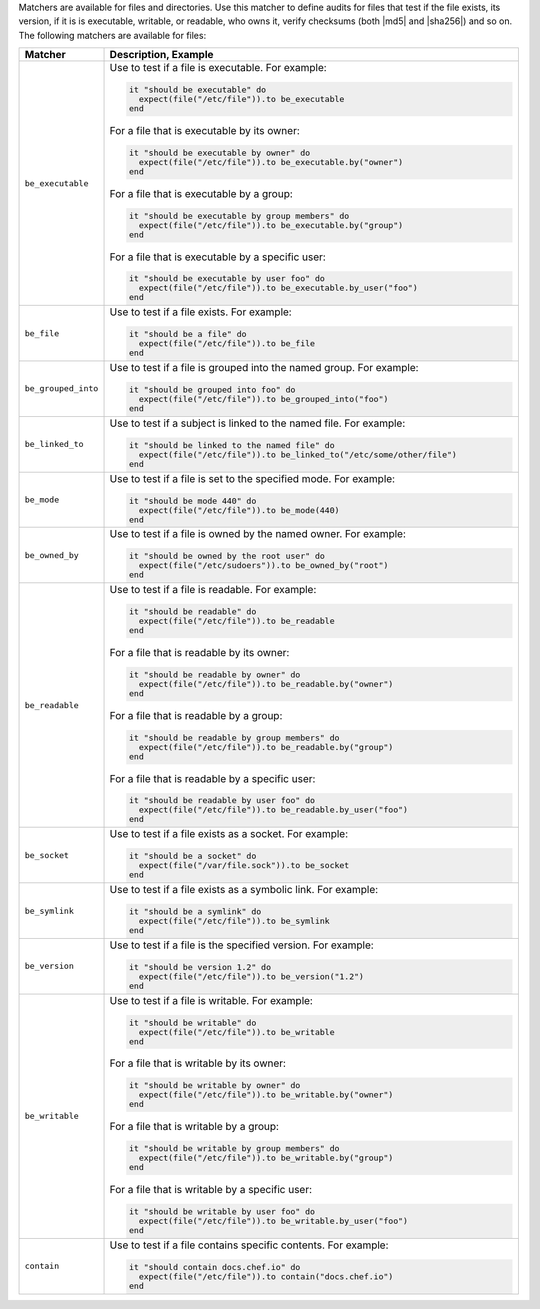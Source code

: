 .. The contents of this file are included in multiple topics.
.. This file should not be changed in a way that hinders its ability to appear in multiple documentation sets.

Matchers are available for files and directories. Use this matcher to define audits for files that test if the file exists, its version, if it is is executable, writable, or readable, who owns it, verify checksums (both |md5| and |sha256|) and so on. The following matchers are available for files:

.. list-table::
   :widths: 60 420
   :header-rows: 1

   * - Matcher
     - Description, Example
   * - ``be_executable``
     - Use to test if a file is executable. For example:
       
       .. code-block:: ruby
       
          it "should be executable" do
            expect(file("/etc/file")).to be_executable
          end

       For a file that is executable by its owner:

       .. code-block:: ruby
       
          it "should be executable by owner" do
            expect(file("/etc/file")).to be_executable.by("owner")
          end

       For a file that is executable by a group:

       .. code-block:: ruby
       
          it "should be executable by group members" do
            expect(file("/etc/file")).to be_executable.by("group")
          end

       For a file that is executable by a specific user:

       .. code-block:: ruby
       
          it "should be executable by user foo" do
            expect(file("/etc/file")).to be_executable.by_user("foo")
          end
   * - ``be_file``
     - Use to test if a file exists. For example:
       
       .. code-block:: ruby
       
          it "should be a file" do
            expect(file("/etc/file")).to be_file
          end
   * - ``be_grouped_into``
     - Use to test if a file is grouped into the named group. For example:
       
       .. code-block:: ruby
       
          it "should be grouped into foo" do
            expect(file("/etc/file")).to be_grouped_into("foo")
          end
   * - ``be_linked_to``
     - Use to test if a subject is linked to the named file. For example:
       
       .. code-block:: ruby
       
          it "should be linked to the named file" do
            expect(file("/etc/file")).to be_linked_to("/etc/some/other/file")
          end
   * - ``be_mode``
     - Use to test if a file is set to the specified mode. For example:
       
       .. code-block:: ruby
       
          it "should be mode 440" do
            expect(file("/etc/file")).to be_mode(440)
          end
   * - ``be_owned_by``
     - Use to test if a file is owned by the named owner. For example:
       
       .. code-block:: ruby
       
          it "should be owned by the root user" do
            expect(file("/etc/sudoers")).to be_owned_by("root")
          end
   * - ``be_readable``
     - Use to test if a file is readable. For example:
       
       .. code-block:: ruby
       
          it "should be readable" do
            expect(file("/etc/file")).to be_readable
          end

       For a file that is readable by its owner:

       .. code-block:: ruby
       
          it "should be readable by owner" do
            expect(file("/etc/file")).to be_readable.by("owner")
          end

       For a file that is readable by a group:

       .. code-block:: ruby
       
          it "should be readable by group members" do
            expect(file("/etc/file")).to be_readable.by("group")
          end

       For a file that is readable by a specific user:

       .. code-block:: ruby
       
          it "should be readable by user foo" do
            expect(file("/etc/file")).to be_readable.by_user("foo")
          end
   * - ``be_socket``
     - Use to test if a file exists as a socket. For example:
       
       .. code-block:: ruby
       
          it "should be a socket" do
            expect(file("/var/file.sock")).to be_socket
          end
   * - ``be_symlink``
     - Use to test if a file exists as a symbolic link. For example:
       
       .. code-block:: ruby
       
          it "should be a symlink" do
            expect(file("/etc/file")).to be_symlink
          end
   * - ``be_version``
     - Use to test if a file is the specified version. For example:
       
       .. code-block:: ruby
       
          it "should be version 1.2" do
            expect(file("/etc/file")).to be_version("1.2")
          end
   * - ``be_writable``
     - Use to test if a file is writable. For example:
       
       .. code-block:: ruby
       
          it "should be writable" do
            expect(file("/etc/file")).to be_writable
          end

       For a file that is writable by its owner:

       .. code-block:: ruby
       
          it "should be writable by owner" do
            expect(file("/etc/file")).to be_writable.by("owner")
          end

       For a file that is writable by a group:

       .. code-block:: ruby
       
          it "should be writable by group members" do
            expect(file("/etc/file")).to be_writable.by("group")
          end

       For a file that is writable by a specific user:

       .. code-block:: ruby
       
          it "should be writable by user foo" do
            expect(file("/etc/file")).to be_writable.by_user("foo")
          end
   * - ``contain``
     - Use to test if a file contains specific contents. For example:
       
       .. code-block:: ruby
       
          it "should contain docs.chef.io" do
            expect(file("/etc/file")).to contain("docs.chef.io")
          end
